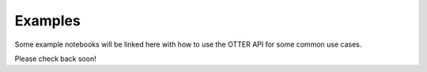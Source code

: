 Examples
========

Some example notebooks will be linked here with how to use the OTTER API
for some common use cases.

Please check back soon!
